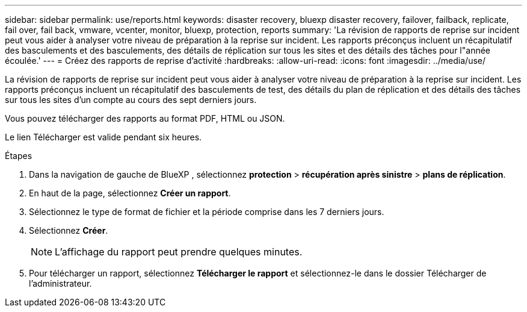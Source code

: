 ---
sidebar: sidebar 
permalink: use/reports.html 
keywords: disaster recovery, bluexp disaster recovery, failover, failback, replicate, fail over, fail back, vmware, vcenter, monitor, bluexp, protection, reports 
summary: 'La révision de rapports de reprise sur incident peut vous aider à analyser votre niveau de préparation à la reprise sur incident. Les rapports préconçus incluent un récapitulatif des basculements et des basculements, des détails de réplication sur tous les sites et des détails des tâches pour l"année écoulée.' 
---
= Créez des rapports de reprise d'activité
:hardbreaks:
:allow-uri-read: 
:icons: font
:imagesdir: ../media/use/


[role="lead"]
La révision de rapports de reprise sur incident peut vous aider à analyser votre niveau de préparation à la reprise sur incident. Les rapports préconçus incluent un récapitulatif des basculements de test, des détails du plan de réplication et des détails des tâches sur tous les sites d'un compte au cours des sept derniers jours.

Vous pouvez télécharger des rapports au format PDF, HTML ou JSON.

Le lien Télécharger est valide pendant six heures.

.Étapes
. Dans la navigation de gauche de BlueXP , sélectionnez *protection* > *récupération après sinistre* > *plans de réplication*.
. En haut de la page, sélectionnez *Créer un rapport*.
. Sélectionnez le type de format de fichier et la période comprise dans les 7 derniers jours.
. Sélectionnez *Créer*.
+

NOTE: L'affichage du rapport peut prendre quelques minutes.

. Pour télécharger un rapport, sélectionnez *Télécharger le rapport* et sélectionnez-le dans le dossier Télécharger de l'administrateur.


